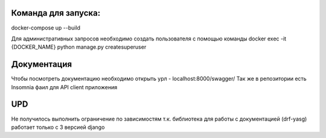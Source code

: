 Команда для запуска:
--------------------
docker-compose up --build

Для административных запросов необходимо создать пользователя с помощью команды
docker exec -it {DOCKER_NAME} python manage.py createsuperuser


Документация
------------
Чтобы посмотреть документацию необходимо открыть урл - localhost:8000/swagger/
Так же в репозитории есть Insomnia фаил для API client приложения


UPD
---
Не получилось выполнить ограничение по зависимостям т.к. библиотека для работы с документацией (drf-yasg) работает только с 3 версией django


